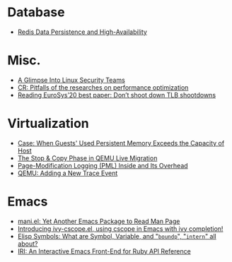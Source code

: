 * Database
- [[file:./posts/Database/redis%20persistence%20&%20high%20availability.html][Redis Data Persistence and High-Availability]]
* Misc.
- [[file:./posts/Misc./a%20glimpse%20into%20linux%20security%20teams.html][A Glimpse Into Linux Security Teams]]
- [[file:./posts/Misc./CR%202019-08-01%20at%20group%20meetup.html][CR: Pitfalls of the researches on performance optimization]]
- [[file:./posts/Misc./Reading%20EuroSys%E2%80%9920%20best%20paper:%20Don%E2%80%99t%20shoot%20down%20TLB%20shootdowns.html][Reading EuroSys’20 best paper: Don’t shoot down TLB shootdowns]]
* Virtualization
- [[file:./posts/Virtualization/case:%20guests%20used%20PM%20exceeds%20host%20PM%20capacity.html][Case: When Guests' Used Persistent Memory Exceeds the Capacity of Host]]
- [[file:./posts/Virtualization/live%20migration%20stop&copy.html][ The Stop & Copy Phase in QEMU Live Migration]]
- [[file:./posts/Virtualization/PML%20and%20its%20overhead.html][Page-Modification Logging (PML) Inside and Its Overhead]]
- [[file:./posts/Virtualization/qemu%20adding%20a%20new%20trace%20point.html][QEMU: Adding a New Trace Event]]
* Emacs
- [[file:./posts/Emacs/mani.html][mani.el: Yet Another Emacs Package to Read Man Page]]
- [[file:./posts/Emacs/ivy-cscope.html][Introducing ivy-cscope.el, using cscope in Emacs with ivy completion!]]
- [[file:./posts/Emacs/Elisp%20symbol:%20What%20is%20symbol%20variable%20intern%20bound%20all%20about.html][Elisp Symbols: What are Symbol, Variable,  and "~boundp~", "~intern~" all about?]]
- [[file:./posts/Emacs/iri.html][IRI: An Interactive Emacs Front-End for Ruby API Reference]]
